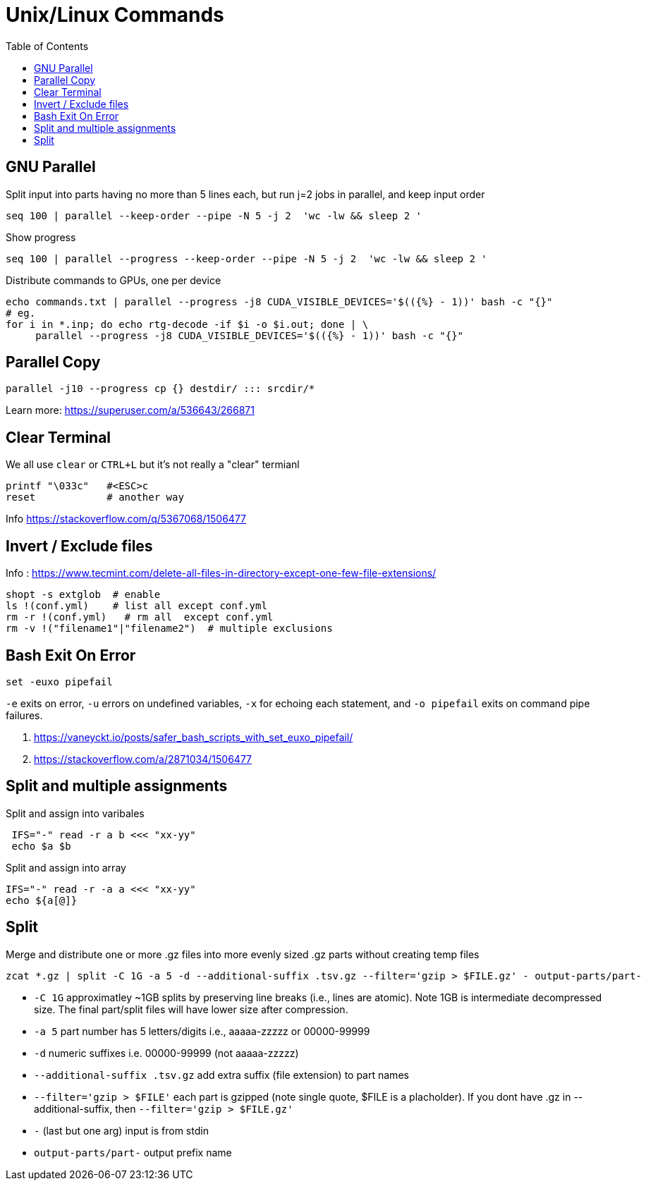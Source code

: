 = Unix/Linux Commands 
:toc:


[#gnu-parallel]
== GNU Parallel

Split input into parts having no more than 5 lines each, but run j=2 jobs in parallel, and keep input order

  seq 100 | parallel --keep-order --pipe -N 5 -j 2  'wc -lw && sleep 2 '
    
    
    
Show progress

  seq 100 | parallel --progress --keep-order --pipe -N 5 -j 2  'wc -lw && sleep 2 '


Distribute commands to GPUs, one per device

  echo commands.txt | parallel --progress -j8 CUDA_VISIBLE_DEVICES='$(({%} - 1))' bash -c "{}"
  # eg.
  for i in *.inp; do echo rtg-decode -if $i -o $i.out; done | \
       parallel --progress -j8 CUDA_VISIBLE_DEVICES='$(({%} - 1))' bash -c "{}"


== Parallel Copy

```bash
parallel -j10 --progress cp {} destdir/ ::: srcdir/*
```
Learn more: https://superuser.com/a/536643/266871

== Clear Terminal

We all use `clear` or `CTRL+L` but it's not really a "clear" termianl

    printf "\033c"   #<ESC>c
    reset            # another way
    
Info https://stackoverflow.com/q/5367068/1506477 


[#inverse-select]
== Invert / Exclude files

Info : https://www.tecmint.com/delete-all-files-in-directory-except-one-few-file-extensions/ 

[source,bash]
----
shopt -s extglob  # enable
ls !(conf.yml)    # list all except conf.yml
rm -r !(conf.yml)   # rm all  except conf.yml
rm -v !("filename1"|"filename2")  # multiple exclusions
----

[#bashexit]
== Bash Exit On Error

[source,bash]
----
set -euxo pipefail
----

`-e` exits on error, `-u` errors on undefined variables, `-x` for echoing each statement, and `-o pipefail` exits on command pipe failures.

1. https://vaneyckt.io/posts/safer_bash_scripts_with_set_euxo_pipefail/
1. https://stackoverflow.com/a/2871034/1506477 

[#split-assign]
== Split and multiple assignments

Split and assign into varibales
```bash
 IFS="-" read -r a b <<< "xx-yy"
 echo $a $b
```

Split and assign into array 
```bash
IFS="-" read -r -a a <<< "xx-yy"
echo ${a[@]}
```

[#split]
== Split

Merge and distribute one or more .gz files into more evenly sized .gz parts without creating temp files

```bash
zcat *.gz | split -C 1G -a 5 -d --additional-suffix .tsv.gz --filter='gzip > $FILE.gz' - output-parts/part-
```
* `-C 1G` approximatley ~1GB splits by preserving line breaks (i.e., lines are atomic). Note 1GB is intermediate decompressed size. The final part/split files will have lower size after compression.
* `-a 5`  part number has 5 letters/digits i.e., aaaaa-zzzzz or 00000-99999
* `-d` numeric suffixes i.e. 00000-99999 (not aaaaa-zzzzz)
* `--additional-suffix .tsv.gz`  add extra suffix (file extension) to part names
* `--filter='gzip > $FILE'` each part is gzipped (note single quote, $FILE is a placholder). If you dont have .gz in --additional-suffix, then `--filter='gzip > $FILE.gz'`
* `-` (last but one arg) input is from stdin
* `output-parts/part-` output prefix name

